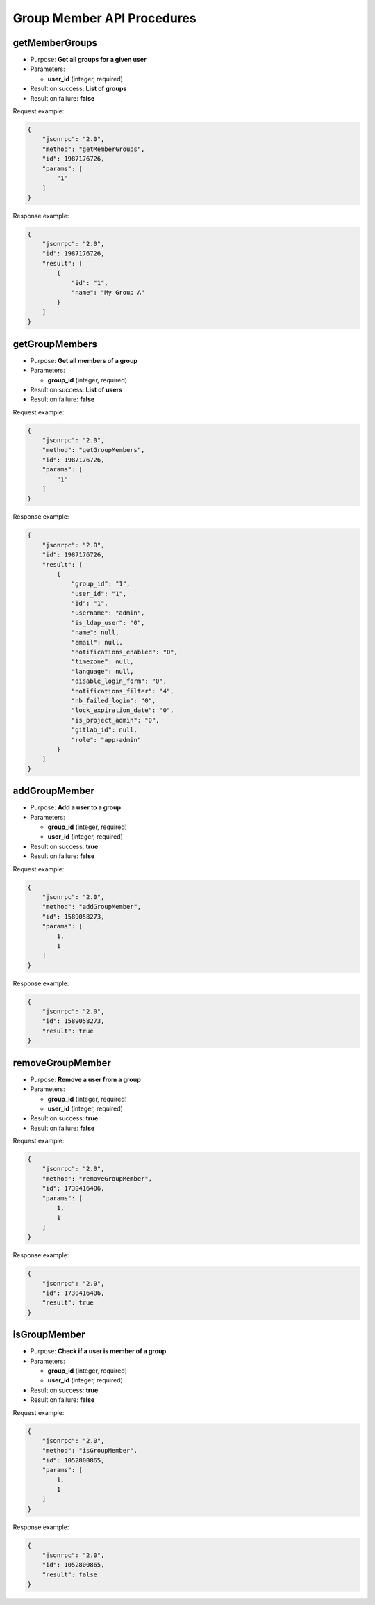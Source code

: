 Group Member API Procedures
===========================

getMemberGroups
---------------

-  Purpose: **Get all groups for a given user**
-  Parameters:

   -  **user_id** (integer, required)

-  Result on success: **List of groups**
-  Result on failure: **false**

Request example:

.. code:: json

    {
        "jsonrpc": "2.0",
        "method": "getMemberGroups",
        "id": 1987176726,
        "params": [
            "1"
        ]
    }

Response example:

.. code:: json

    {
        "jsonrpc": "2.0",
        "id": 1987176726,
        "result": [
            {
                "id": "1",
                "name": "My Group A"
            }
        ]
    }

getGroupMembers
---------------

-  Purpose: **Get all members of a group**
-  Parameters:

   -  **group_id** (integer, required)

-  Result on success: **List of users**
-  Result on failure: **false**

Request example:

.. code:: json

    {
        "jsonrpc": "2.0",
        "method": "getGroupMembers",
        "id": 1987176726,
        "params": [
            "1"
        ]
    }

Response example:

.. code:: json

    {
        "jsonrpc": "2.0",
        "id": 1987176726,
        "result": [
            {
                "group_id": "1",
                "user_id": "1",
                "id": "1",
                "username": "admin",
                "is_ldap_user": "0",
                "name": null,
                "email": null,
                "notifications_enabled": "0",
                "timezone": null,
                "language": null,
                "disable_login_form": "0",
                "notifications_filter": "4",
                "nb_failed_login": "0",
                "lock_expiration_date": "0",
                "is_project_admin": "0",
                "gitlab_id": null,
                "role": "app-admin"
            }
        ]
    }

addGroupMember
--------------

-  Purpose: **Add a user to a group**
-  Parameters:

   -  **group_id** (integer, required)
   -  **user_id** (integer, required)

-  Result on success: **true**
-  Result on failure: **false**

Request example:

.. code:: json

    {
        "jsonrpc": "2.0",
        "method": "addGroupMember",
        "id": 1589058273,
        "params": [
            1,
            1
        ]
    }

Response example:

.. code:: json

    {
        "jsonrpc": "2.0",
        "id": 1589058273,
        "result": true
    }

removeGroupMember
-----------------

-  Purpose: **Remove a user from a group**
-  Parameters:

   -  **group_id** (integer, required)
   -  **user_id** (integer, required)

-  Result on success: **true**
-  Result on failure: **false**

Request example:

.. code:: json

    {
        "jsonrpc": "2.0",
        "method": "removeGroupMember",
        "id": 1730416406,
        "params": [
            1,
            1
        ]
    }

Response example:

.. code:: json

    {
        "jsonrpc": "2.0",
        "id": 1730416406,
        "result": true
    }

isGroupMember
-------------

-  Purpose: **Check if a user is member of a group**
-  Parameters:

   -  **group_id** (integer, required)
   -  **user_id** (integer, required)

-  Result on success: **true**
-  Result on failure: **false**

Request example:

.. code:: json

    {
        "jsonrpc": "2.0",
        "method": "isGroupMember",
        "id": 1052800865,
        "params": [
            1,
            1
        ]
    }

Response example:

.. code:: json

    {
        "jsonrpc": "2.0",
        "id": 1052800865,
        "result": false
    }

